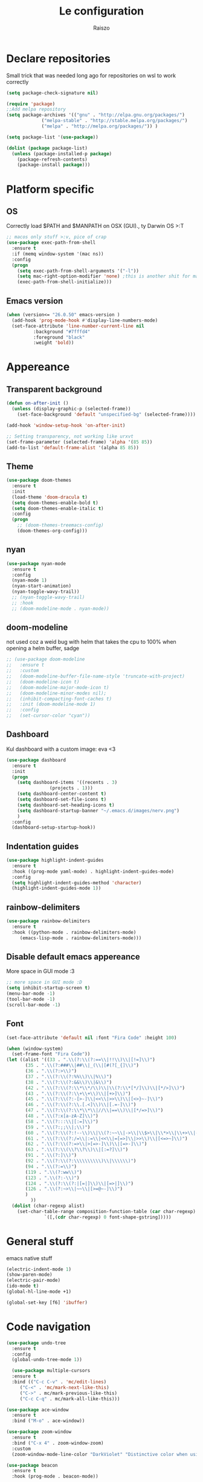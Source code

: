#+TITLE: Le configuration
#+Author: Raiszo

* Declare repositories
  Small trick that was needed long ago for repositories on wsl to work correctly
#+begin_src emacs-lisp
(setq package-check-signature nil)
#+end_src


#+begin_src emacs-lisp
  (require 'package)
  ;;Add melpa repository
  (setq package-archives '(("gnu" . "http://elpa.gnu.org/packages/")
			   ("melpa-stable" . "http://stable.melpa.org/packages/")
			   ("melpa" . "http://melpa.org/packages/")) )

  (setq package-list '(use-package))

  (dolist (package package-list)
    (unless (package-installed-p package)
      (package-refresh-contents)
      (package-install package)))
#+end_src

* Platform specific

** OS
   Correctly load $PATH and $MANPATH on OSX (GUI)., ty Darwin OS >:T

#+begin_src emacs-lisp
   ;; macos only stuff >:v, pice of crap
   (use-package exec-path-from-shell
     :ensure t
     :if (memq window-system '(mac ns))
     :config
     (progn
       (setq exec-path-from-shell-arguments '("-l"))
       (setq mac-right-option-modifier 'none) ;this is another shit for mac
       (exec-path-from-shell-initialize)))
#+end_src

** Emacs version
#+begin_src emacs-lisp
  (when (version<= "26.0.50" emacs-version )
    (add-hook 'prog-mode-hook #'display-line-numbers-mode)
    (set-face-attribute 'line-number-current-line nil
			:background "#7fffd4"
			:foreground "black"
			:weight 'bold))
#+end_src

* Appereance

** Transparent background
#+begin_src emacs-lisp
  (defun on-after-init ()
    (unless (display-graphic-p (selected-frame))
      (set-face-background 'default "unspecified-bg" (selected-frame))))

  (add-hook 'window-setup-hook 'on-after-init)

  ;; Setting transparency, not working like urxvt
  (set-frame-parameter (selected-frame) 'alpha '(85 85))
  (add-to-list 'default-frame-alist '(alpha 85 85))
#+end_src

** Theme
#+begin_src emacs-lisp
  (use-package doom-themes
    :ensure t
    :init
    (load-theme 'doom-dracula t)
    (setq doom-themes-enable-bold t)
    (setq doom-themes-enable-italic t)
    :config
    (progn
      ;; (doom-themes-treemacs-config)
      (doom-themes-org-config)))
#+end_src

** nyan
#+begin_src emacs-lisp
(use-package nyan-mode
  :ensure t
  :config
  (nyan-mode 1)
  (nyan-start-animation)
  (nyan-toggle-wavy-trail))
  ;; (nyan-toggle-wavy-trail)
  ;; :hook
  ;; (doom-modeline-mode . nyan-mode))
#+end_src

** doom-modeline
   not used coz a weid bug with helm that takes the cpu to 100% when opening a helm buffer, sadge
#+begin_src emacs-lisp
;; (use-package doom-modeline
;;   :ensure t
;;   :custom
;;   (doom-modeline-buffer-file-name-style 'truncate-with-project)
;;   (doom-modeline-icon t)
;;   (doom-modeline-major-mode-icon t)
;;   (doom-modeline-minor-modes nil);
;;   (inhibit-compacting-font-caches t)
;;   :init (doom-modeline-mode 1)
;;   :config
;;   (set-cursor-color "cyan"))
#+end_src

** Dashboard
   Kul dashboard with a custom image: eva <3
#+begin_src emacs-lisp
(use-package dashboard
  :ensure t
  :init
  (progn
    (setq dashboard-items '((recents . 3)
			    (projects . 1)))
    (setq dashboard-center-content t)
    (setq dashboard-set-file-icons t)
    (setq dashboard-set-heading-icons t)
    (setq dashboard-startup-banner "~/.emacs.d/images/nerv.png")
    )
  :config
  (dashboard-setup-startup-hook))
#+end_src

** Indentation guides
#+begin_src emacs-lisp
(use-package highlight-indent-guides
  :ensure t
  :hook ((prog-mode yaml-mode) . highlight-indent-guides-mode)
  :config
  (setq highlight-indent-guides-method 'character)
  (highlight-indent-guides-mode 1))
#+end_src

** rainbow-delimiters
#+begin_src emacs-lisp
(use-package rainbow-delimiters
  :ensure t
  :hook ((python-mode . rainbow-delimiters-mode)
	 (emacs-lisp-mode . rainbow-delimiters-mode)))
#+end_src

** Disable default emacs appereance
   More space in GUI mode :3
#+begin_src emacs-lisp
  ;; more space in GUI mode :D
  (setq inhibit-startup-screen t)
  (menu-bar-mode -1)
  (tool-bar-mode -1)
  (scroll-bar-mode -1)
#+end_src

** Font
#+begin_src emacs-lisp
  (set-face-attribute 'default nil :font "Fira Code" :height 100)

  (when (window-system)
    (set-frame-font "Fira Code"))
  (let ((alist '((33 . ".\\(?:\\(?:==\\|!!\\)\\|[!=]\\)")
		 (35 . ".\\(?:###\\|##\\|_(\\|[#(?[_{]\\)")
		 (36 . ".\\(?:>\\)")
		 (37 . ".\\(?:\\(?:%%\\)\\|%\\)")
		 (38 . ".\\(?:\\(?:&&\\)\\|&\\)")
		 (42 . ".\\(?:\\(?:\\*\\*/\\)\\|\\(?:\\*[*/]\\)\\|[*/>]\\)")
		 (43 . ".\\(?:\\(?:\\+\\+\\)\\|[+>]\\)")
		 (45 . ".\\(?:\\(?:-[>-]\\|<<\\|>>\\)\\|[<>}~-]\\)")
		 (46 . ".\\(?:\\(?:\\.[.<]\\)\\|[.=-]\\)")
		 (47 . ".\\(?:\\(?:\\*\\*\\|//\\|==\\)\\|[*/=>]\\)")
		 (48 . ".\\(?:x[a-zA-Z]\\)")
		 (58 . ".\\(?:::\\|[:=]\\)")
		 (59 . ".\\(?:;;\\|;\\)")
		 (60 . ".\\(?:\\(?:!--\\)\\|\\(?:~~\\|->\\|\\$>\\|\\*>\\|\\+>\\|--\\|<[<=-]\\|=[<=>]\\||>\\)\\|[*$+~/<=>|-]\\)")
		 (61 . ".\\(?:\\(?:/=\\|:=\\|<<\\|=[=>]\\|>>\\)\\|[<=>~]\\)")
		 (62 . ".\\(?:\\(?:=>\\|>[=>-]\\)\\|[=>-]\\)")
		 (63 . ".\\(?:\\(\\?\\?\\)\\|[:=?]\\)")
		 (91 . ".\\(?:]\\)")
		 (92 . ".\\(?:\\(?:\\\\\\\\\\)\\|\\\\\\)")
		 (94 . ".\\(?:=\\)")
		 (119 . ".\\(?:ww\\)")
		 (123 . ".\\(?:-\\)")
		 (124 . ".\\(?:\\(?:|[=|]\\)\\|[=>|]\\)")
		 (126 . ".\\(?:~>\\|~~\\|[>=@~-]\\)")
		 )
	       ))
    (dolist (char-regexp alist)
      (set-char-table-range composition-function-table (car char-regexp)
			    `([,(cdr char-regexp) 0 font-shape-gstring]))))
#+end_src

* General stuff
  emacs native stuff

#+begin_src emacs-lisp
(electric-indent-mode 1)
(show-paren-mode)
(electric-pair-mode)
(ido-mode t)
(global-hl-line-mode +1)

(global-set-key [f6] 'ibuffer)
#+end_src

* Code navigation

#+begin_src emacs-lisp
(use-package undo-tree
  :ensure t
  :config
  (global-undo-tree-mode 1))

  (use-package multiple-cursors
  :ensure t
  :bind (("C-c C-v" . 'mc/edit-lines)
	 ("C-<" . 'mc/mark-next-like-this)
	 ("C->" . mc/mark-previous-like-this)
	 ("C-c C-q" . mc/mark-all-like-this)))

(use-package ace-window
  :ensure t
  :bind ("M-o" . ace-window))

(use-package zoom-window
  :ensure t
  :bind ("C-x 4" . zoom-window-zoom)
  :custom
  (zoom-window-mode-line-color "DarkViolet" "Distinctive color when using zoom"))

(use-package beacon
  :ensure t
  :hook (prog-mode . beacon-mode))
#+end_src

* Programming utilities

** Snippets
#+begin_src emacs-lisp
(use-package yasnippet
  :ensure t
  :config
  (yas-load-directory "~/.emacs.d/snippets")
  (yas-reload-all)
  (add-hook 'js2-mode-hook #'yas-minor-mode))
#+end_src

** expand-region
#+begin_src emacs-lisp
(use-package expand-region
  :ensure t
  :bind ("C-=" . 'er/expand-region))
#+end_src

** magit
#+begin_src emacs-lisp
(use-package magit
  :ensure t
  :bind ("<f5>" . magit-status))
#+end_src

** search
#+begin_src emacs-lisp
(use-package phi-search
  :ensure t
  :bind (("C-s" . phi-search)
	 ("C-r" . phi-search-backward)))
#+end_src

** helm
#+begin_src emacs-lisp
(use-package helm
  :ensure t
  :init
  (add-hook 'helm-mode-hook
            (lambda ()
              (setq completion-styles
                    (cond ((assq 'helm-flex completion-styles-alist)
                           '(helm-flex))))))
  :bind (("M-x" . helm-M-x)
	 ("C-x b" . helm-buffers-list)
  	 ("C-x C-f" . helm-find-files))
  :config
  (bind-keys :map helm-map
	     ("TAB" . helm-execute-persistent-action))
  (setq helm-split-window-in-side-p t)
  (helm-autoresize-mode 1)
  (setq helm-autoresize-max-height 20)
  (helm-mode 1))
#+end_src

** amx
   For better history in helm
#+begin_src emacs-lisp
(use-package amx
  :ensure t
  :after helm
  :bind (("M-x" . amx))
  :custom
  (amx-history-length 50)
  :config
  (setq amx-backend 'helm)
  (amx-mode 1))
#+end_src

** treemacs
#+begin_src emacs-lisp
(use-package treemacs
  :ensure t
  :defer t
  :init
  :bind
  (:map global-map
	("<f8>" . treemacs))
  :config
  (progn
    (setq treemacs-width 25)))

(use-package treemacs-projectile
  :ensure t
  :after treemacs projectile)

(use-package treemacs-icons-dired
  :after treemacs dired
  :ensure t
  :config (treemacs-icons-dired-mode))

(use-package treemacs-magit
  :after treemacs magit
  :ensure t)
#+end_src

** drag-stuff
#+begin_src emacs-lisp
(use-package drag-stuff
  :ensure t
  :init
  (setq drag-stuff-mode t)
  :config
  (drag-stuff-define-keys))
#+end_src

** terminal
#+begin_src emacs-lisp
(use-package vterm
  :ensure t)

(use-package multi-vterm
  :after vterm
  :ensure t)
#+end_src

* Projects

** projectile
*** config
#+begin_src emacs-lisp
(use-package projectile
  :ensure t
  :config
  (define-key projectile-mode-map (kbd "C-c p") 'projectile-command-map)
  (projectile-mode +1))
#+end_src

*** helm projectile integration
#+begin_src emacs-lisp
(use-package helm-projectile
  :ensure t
  :after projectile helm perspective
  :config
  (define-key projectile-mode-map [remap projectile-find-other-file] #'helm-projectile-find-other-file)
  (define-key projectile-mode-map [remap projectile-find-file] #'helm-projectile-find-file)
  (define-key projectile-mode-map [remap projectile-find-file-in-known-projects] #'helm-projectile-find-file-in-known-projects)
  (define-key projectile-mode-map [remap projectile-find-file-dwim] #'helm-projectile-find-file-dwim)
  (define-key projectile-mode-map [remap projectile-find-dir] #'helm-projectile-find-dir)
  (define-key projectile-mode-map [remap projectile-recentf] #'helm-projectile-recentf)
  (define-key projectile-mode-map [remap projectile-switch-to-buffer] #'helm-projectile-switch-to-buffer)
  (define-key projectile-mode-map [remap projectile-grep] #'helm-projectile-grep)
  (define-key projectile-mode-map [remap projectile-ack] #'helm-projectile-ack)
  (define-key projectile-mode-map [remap projectile-ag] #'helm-projectile-ag)
  (define-key projectile-mode-map [remap projectile-ripgrep] #'helm-projectile-rg)
  (define-key projectile-mode-map [remap projectile-browse-dirty-projects] #'helm-projectile-browse-dirty-projects)
  (helm-projectile-commander-bindings))
#+end_src

** perspective
#+begin_src emacs-lisp
  (use-package perspective
    :ensure t
    :config
    (persp-mode))

  (use-package persp-projectile
    :ensure t
    :after perspective
    :config
    (define-key projectile-mode-map (kbd "M-s") 'projectile-persp-switch-project))
#+end_src

* LSP

#+begin_src emacs-lisp
;; LSP mode config
(use-package flycheck
  :ensure t)

(use-package lsp-mode
  :ensure t
  :commands lsp
  :config
  (setq lsp-enable-indentation nil)
  (setq lsp-auto-guess-root t)
  :hook ((typescript-mode . lsp)
	 (js2-mode . lsp)))

(use-package lsp-ui
  :ensure t
  :commands lsp-ui-mode
  :custom
  ;; lsp-ui-doc
  (lsp-ui-doc-enable nil)
  (lsp-ui-doc-delay 2)
  (lsp-ui-doc-header t)
  (lsp-ui-doc-include-signature nil)
  (lsp-ui-doc-position 'at-point) ;; top, bottom, or at-point
  (lsp-ui-doc-max-width 120)
  (lsp-ui-doc-max-height 30)
  (lsp-ui-doc-use-childframe t)
  (lsp-ui-doc-use-webkit t)
  ;; lsp-ui-imenu
  (lsp-ui-imenu-enable nil)
  (lsp-ui-imenu-kind-position 'top)
  :hook
  (lsp-mode . lsp-ui-mode)
  :config
  (setq lsp-ui-sideline-ignore-duplicate t)
  (setq lsp-ui-sideline-enable nil))

(use-package company
  :ensure t
  :defer t
  :init (global-company-mode)
  :config
  (progn
    (setq company-tooltip-align-annotations t
          ;; Easy navigation to candidates with M-<n>
          company-show-numbers t)
    (setq company-dabbrev-downcase nil))
  :custom
  (company-idle-delay 0)
  (company-echo-delay 0)
  (company-minimum-prefix-length 1)
  :diminish company-mode)
(use-package company-quickhelp          ; Documentation popups for Company
  :ensure t
  :defer t
  :init (add-hook 'global-company-mode-hook #'company-quickhelp-mode))
(use-package company-lsp
  :ensure t
  :commands company-lsp)
(use-package company-box
  :ensure t
  :hook (company-mode . company-box-mode))
(use-package company-posframe
  :diminish
  :hook (company-mode . company-posframe-mode)
  :ensure t)
#+end_src

* Languages

** Javascript
#+begin_src emacs-lisp
  (use-package js2-mode
    :ensure t
    :mode "\\.js\\'"
    :hook (js2-mode . js2-imenu-extras-mode)
    :custom
    (js2-strict-missing-semi-warning nil)
    (js2-include-node-externs t)
    (js-switch-indent-offset 4)
    :config
    (setq-default js2-basic-offset 4))

  (use-package nodejs-repl
    :ensure t)
#+end_src

** Python
#+begin_src emacs-lisp
(use-package lsp-python-ms
  :ensure t
  :init (setq lsp-python-ms-auto-install-server t)
  :hook (python-mode . (lambda ()
  			 (require 'lsp-python-ms)
  			 (lsp))))
#+end_src

** yaml
#+begin_src emacs-lisp
(use-package yaml-mode
  :ensure t
  :mode ("\\.yaml\\'" "\\.yml\\'")
  :config
  (setq yaml-indent-offset 4)
  :custom-face
  (font-lock-variable-name-face ((t (:foreground "violet")))))
#+end_src

** json
#+begin_src emacs-lisp
(use-package json-mode
  :ensure t)
#+end_src

** markdown
#+begin_src emacs-lisp
(use-package markdown-mode
  :ensure t
  :commands (markdown-mode gfm-mode)
  :mode (("README\\.md\\'" . gfm-mode)
         ("\\.md\\'" . markdown-mode)
         ("\\.markdown\\'" . markdown-mode))
  :init (setq markdown-command "multimarkdown"))
#+end_src

** restclient
#+begin_src emacs-lisp
(use-package restclient
  :ensure t
  :mode (("\\.http$" . restclient-mode)))
#+end_src

** elasticsearch
#+begin_src emacs-lisp
(use-package es-mode
  :ensure t
  :mode (("\\.es$" . es-mode)))
#+end_src

** nginx
#+begin_src emacs-lisp
(use-package nginx-mode
  :ensure t)
#+end_src

** docker
#+begin_src emacs-lisp
(use-package dockerfile-mode
  :ensure t)

(use-package docker
  :ensure t
  :bind ("C-c d" . docker))

(use-package docker-compose-mode
  :ensure t)
#+end_src

** go
#+begin_src emacs-lisp
(use-package go-mode
  :ensure t
  :custom (gofmt-command "goimports")
  :config
  (add-hook 'before-save-hook #'gofmt-before-save)
  (use-package gotest
    :ensure t)
  (use-package go-tag
    :ensure t
    :config (setq go-tag-args (list "-transform"))))
#+end_src

** elixir
#+begin_src emacs-lisp
(use-package elixir-mode
  :ensure t)
#+end_src

** typescript
#+begin_src emacs-lisp
(use-package typescript-mode
  :ensure t)
#+end_src

* Org-mode

** General config
#+begin_src emacs-lisp
(org-babel-do-load-languages
 'org-babel-load-languages
 '((lisp . t)
   (C . t)
   (emacs-lisp . t)
   (latex . t)))
(setq org-confirm-babel-evaluate nil)
#+end_src

** code blocks appereance
#+begin_src emacs-lisp
(require 'org)
(add-to-list 'org-src-lang-modes '("js" . js2))
(set-face-attribute 'org-meta-line nil :background "black" :foreground "pink")
(set-face-attribute 'org-block-begin-line nil :background "black" :foreground "green")
(set-face-attribute 'org-block-end-line nil :background "black" :foreground "green")
#+end_src

** Bullets
#+begin_src emacs-lisp
(use-package org-bullets
  :ensure t
  :hook (org-mode . (lambda () (org-bullets-mode 1))))
#+end_src

* Misc

** Icons :3
#+begin_src emacs-lisp
(use-package all-the-icons
  :ensure t)
#+end_src

** Emojis :3
#+begin_src emacs-lisp
  (use-package emojify
    :ensure t
    :hook (after-init . global-emojify-mode)
    :config
    (setq emojify-user-emojis
	  '((":trollface:" . (("name" . "Troll Face")
			      ("image" . "~/.emacs.d/emojis/custom/trollface.png")
			      ("style" . "github")))
	    (":kappa:" . (("name". "Kappa")
			  ("image" . "~/.emacs.d/emojis/custom/kappa.png")
			  ("style" . "github")))
	    ))
    (when (featurep 'emojify)
      (emojify-set-emoji-data))
    (emojify-mode-line-mode 1))
#+end_src
